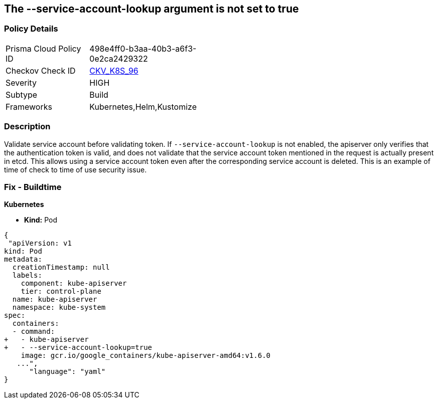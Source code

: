 == The --service-account-lookup argument is not set to true
// '--service-account-lookup' argument not set to True

=== Policy Details 

[width=45%]
[cols="1,1"]
|=== 
|Prisma Cloud Policy ID 
| 498e4ff0-b3aa-40b3-a6f3-0e2ca2429322

|Checkov Check ID 
| https://github.com/bridgecrewio/checkov/tree/master/checkov/kubernetes/checks/resource/k8s/ApiServerServiceAccountLookup.py[CKV_K8S_96]

|Severity
|HIGH

|Subtype
|Build

|Frameworks
|Kubernetes,Helm,Kustomize

|=== 



=== Description 


Validate service account before validating token.
If `--service-account-lookup` is not enabled, the apiserver only verifies that the authentication token is valid, and does not validate that the service account token mentioned in the request is actually present in etcd.
This allows using a service account token even after the corresponding service account is deleted.
This is an example of time of check to time of use security issue.

=== Fix - Buildtime


*Kubernetes* 


* *Kind:* Pod


[source,yaml]
----
{
 "apiVersion: v1
kind: Pod
metadata:
  creationTimestamp: null
  labels:
    component: kube-apiserver
    tier: control-plane
  name: kube-apiserver
  namespace: kube-system
spec:
  containers:
  - command:
+   - kube-apiserver
+   - --service-account-lookup=true
    image: gcr.io/google_containers/kube-apiserver-amd64:v1.6.0
   ...",
      "language": "yaml"
}
----
